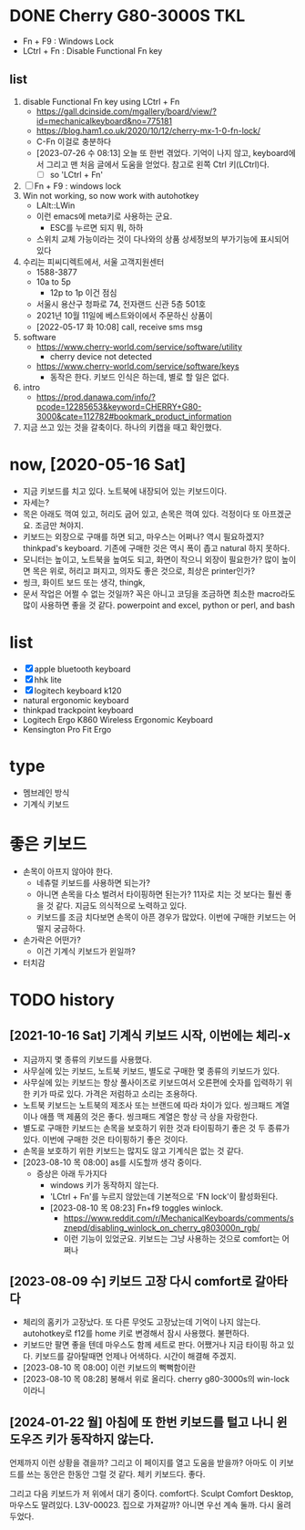 * DONE Cherry G80-3000S TKL

- Fn + F9 : Windows Lock
- LCtrl + Fn : Disable Functional Fn key

** list

1. disable Functional Fn key using LCtrl + Fn
   - https://gall.dcinside.com/mgallery/board/view/?id=mechanicalkeyboard&no=775181
   - https://blog.ham1.co.uk/2020/10/12/cherry-mx-1-0-fn-lock/
   - C-Fn 이걸로 충분하다
   - [2023-07-26 수 08:13] 오늘 또 한번 겪었다. 기억이 나지 않고, keyboard에서 그리고 맨 처음 글에서 도움을 얻었다. 참고로 왼쪽 Ctrl 키(LCtrl)다.
     - [ ] so 'LCtrl + Fn'
2. [ ] Fn + F9 : windows lock
3. Win not working, so now work with autohotkey
   - LAlt::LWin
   - 이런 emacs에 meta키로 사용하는 군요.
     - ESC를 누르면 되지 뭐, 하하
   - 스위치 교체 가능이라는 것이 다나와의 상품 상세정보의 부가기능에 표시되어 있다
4. 수리는 피씨디렉트에서, 서울 고객지원센터
   - 1588-3877
   - 10a to 5p
     - 12p to 1p 이건 점심
   - 서울시 용산구 청파로 74, 전자랜드 신관 5층 501호
   - 2021년 10월 11일에 베스트와이에서 주문하신 상품이
   - [2022-05-17 화 10:08] call, receive sms msg
5. software
   - https://www.cherry-world.com/service/software/utility
     - cherry device not detected
   - https://www.cherry-world.com/service/software/keys
     - 동작은 한다. 키보드 인식은 하는데, 별로 할 일은 없다.
6. intro
   - https://prod.danawa.com/info/?pcode=12285653&keyword=CHERRY+G80-3000&cate=112782#bookmark_product_information
7. 지금 쓰고 있는 것을 갈축이다. 하나의 키캡을 때고 확인했다.

* now, [2020-05-16 Sat]

- 지금 키보드를 치고 있다. 노트북에 내장되어 있는 키보드이다.
- 자세는?
- 목은 아래도 꺽여 있고, 허리도 굽어 있고, 손목은 꺽여 있다. 걱정이다 또 아프겠군요. 조금만 쳐야지.
- 키보드는 외장으로 구매를 하면 되고, 마우스는 어쩌나? 역시 필요하겠지? thinkpad's keyboard. 기존에 구매한 것은 역시 폭이 좁고 natural 하지 못하다.
- 모니터는 높이고, 노트북을 높여도 되고, 화면이 작으니 외장이 필요한가? 많이 높이면 목은 위로, 허리고 펴지고, 의자도 좋은 것으로, 최상은 printer인가?
- 씽크, 화이트 보드 또는 생각, thingk,
- 문서 작업은 어쩔 수 없는 것일까? 꼭은 아니고 코딩을 조금하면 최소한 macro라도 많이 사용하면 좋을 것 같다. powerpoint and excel, python or perl, and bash

* list

- [X] apple bluetooth keyboard
- [X] hhk lite
- [X] logitech keyboard k120
- natural ergonomic keyboard
- thinkpad trackpoint keyboard
- Logitech Ergo K860 Wireless Ergonomic Keyboard
- Kensington Pro Fit Ergo

* type

- 멤브레인 방식
- 기계식 키보드

* 좋은 키보드

- 손목이 아프지 않아야 한다.
  - 네츄럴 키보드를 사용하면 되는가?
  - 아니면 손목을 다소 벌려서 타이핑하면 된는가? 11자로 치는 것 보다는 훨씬 좋을 것 같다. 지금도 의식적으로 노력하고 있다.
  - 키보드를 조금 치다보면 손목이 아픈 경우가 많았다. 이번에 구매한 키보드는 어떨지 궁금하다.
- 손가락은 어떤가?
  - 이건 기계식 키보드가 윈일까?
- 터치감

* TODO history

** [2021-10-16 Sat] 기계식 키보드 시작, 이번에는 체리-x

- 지금까지 몇 종류의 키보드를 사용했다.
- 사무실에 있는 키보드, 노트북 키보드, 별도로 구매한 몇 종류의 키보드가 있다.
- 사무실에 있는 키보드는 항상 풀사이즈로 키보드여서 오른편에 숫자를 입력하기 위한 키가 따로 있다. 가격은 저럼하고 소리는 조용하다.
- 노트북 키보드는 노트북의 제조사 또는 브랜드에 따라 차이가 있다. 씽크패드 계열이나 애플 맥 제품의 것은 좋다. 씽크패드 계열은 항상 극 상을 자랑한다.
- 별도로 구매한 키보드는 손목을 보호하기 위한 것과 타이핑하기 좋은 것 두 종류가 있다. 이번에 구매한 것은 타이핑하기 좋은 것이다.
- 손목을 보호하기 위한 키보드는 많지도 않고 기계식은 없는 것 같다.
- [2023-08-10 목 08:00] as를 시도할까 생각 중이다.
  - 증상은 아래 두가지다
    - windows 키가 동작하지 않는다.
    - 'LCtrl + Fn'를 누르지 않았는데 기본적으로 'FN lock'이 활성화된다.
    - [2023-08-10 목 08:23] Fn+f9 toggles winlock. 
      - https://www.reddit.com/r/MechanicalKeyboards/comments/sznepd/disabling_winlock_on_cherry_g803000n_rgb/
      - 이런 기능이 있었군요. 키보드는 그냥 사용하는 것으로 comfort는 어쩌나

** [2023-08-09 수] 키보드 고장 다시 comfort로 갈아타다

- 체리의 홈키가 고장났다. 또 다른 무엇도 고장났는데 기억이 나지 않는다. autohotkey로 f12를 home 키로 변경해서 잠시 사용했다. 불편하다.
- 키보드만 팔면 좋을 텐데 마우스도 함께 세트로 판다. 어쨌거나 지금 타이핑 하고 있다. 키보드를 갈아탈때면 언제나 어색하다. 시간이 해결해 주겠지.
- [2023-08-10 목 08:00] 이런 키보드의 뻑뻑함이란
- [2023-08-10 목 08:28] 봉해서 위로 올리다. cherry g80-3000s의 win-lock이라니

** [2024-01-22 월] 아침에 또 한번 키보드를 털고 나니 윈도우즈 키가 동작하지 않는다.

언제까지 이런 상황을 겪을까? 그리고 이 페이지를 열고 도움을 받을까? 아마도 이 키보드를 쓰는 동안은 한동안 그럴 것 같다. 체키 키보드다. 좋다.

그리고 다음 키보드가 저 위에서 대기 중이다. comfort다. Sculpt Comfort Desktop, 마우스도 딸려있다. L3V-00023. 집으로 가져갈까? 아니면 우선 계속 둘까. 다시 올려 두었다.
